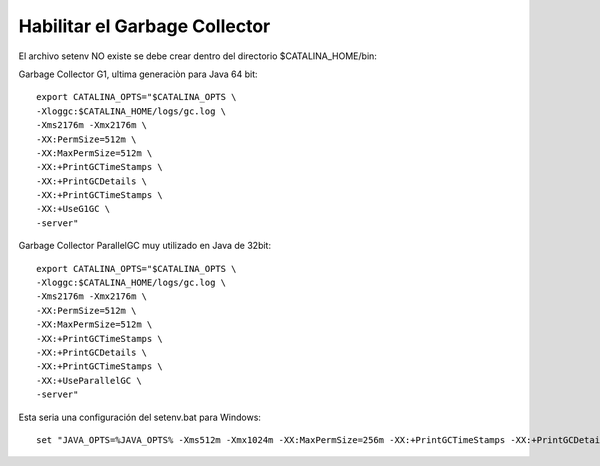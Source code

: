 Habilitar el Garbage Collector
===============================

El archivo setenv NO existe se debe crear dentro del directorio $CATALINA_HOME/bin::

Garbage Collector G1, ultima generaciòn para Java 64 bit::

	export CATALINA_OPTS="$CATALINA_OPTS \
	-Xloggc:$CATALINA_HOME/logs/gc.log \
	-Xms2176m -Xmx2176m \
	-XX:PermSize=512m \
	-XX:MaxPermSize=512m \
	-XX:+PrintGCTimeStamps \
	-XX:+PrintGCDetails \
	-XX:+PrintGCTimeStamps \
	-XX:+UseG1GC \
	-server"

Garbage Collector ParallelGC muy utilizado en Java de 32bit::

	export CATALINA_OPTS="$CATALINA_OPTS \
	-Xloggc:$CATALINA_HOME/logs/gc.log \
	-Xms2176m -Xmx2176m \
	-XX:PermSize=512m \
	-XX:MaxPermSize=512m \
	-XX:+PrintGCTimeStamps \
	-XX:+PrintGCDetails \
	-XX:+PrintGCTimeStamps \
	-XX:+UseParallelGC \
	-server"
	

Esta seria una configuración del setenv.bat para Windows::

	set "JAVA_OPTS=%JAVA_OPTS% -Xms512m -Xmx1024m -XX:MaxPermSize=256m -XX:+PrintGCTimeStamps -XX:+PrintGCDetails -XX:+PrintGCTimeStamps -XX:+UseG1GC -server"